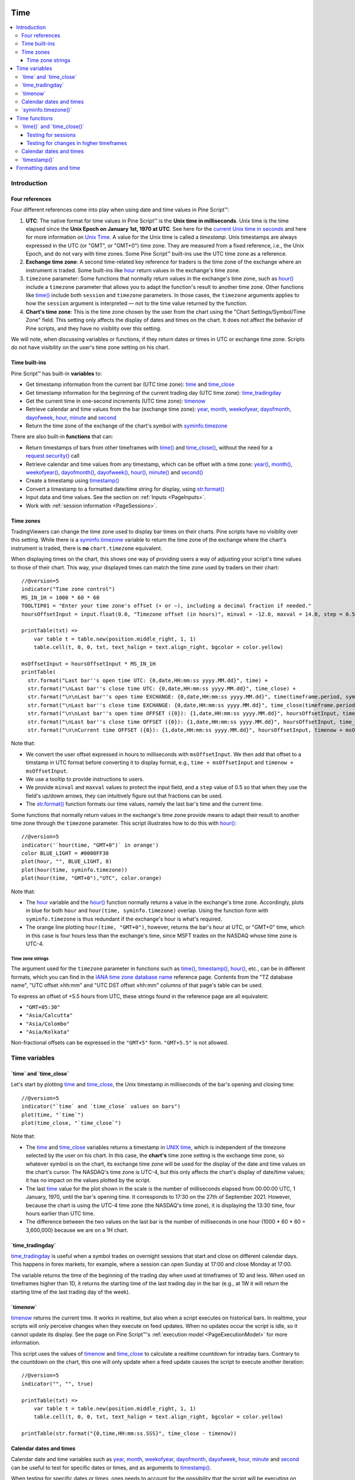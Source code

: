 .. _PageTime:

.. image:: /images/Pine_Script_logo.svg
   :alt: Pine Script™ logo
   :target: https://www.tradingview.com/pine-script-docs/en/v5/Introduction.html
   :align: right
   :width: 100
   :height: 100

Time
====

.. contents:: :local:
    :depth: 3


Introduction
------------



Four references
^^^^^^^^^^^^^^^

Four different references come into play when using date and time values in Pine Script™:

#. **UTC**: The native format for time values in Pine Script™ is the **Unix time in milliseconds**. 
   Unix time is the time elapsed since the **Unix Epoch on January 1st, 1970 at UTC**.
   See here for the `current Unix time in seconds <https://www.unixtimestamp.com/>`__
   and here for more information on `Unix Time <https://en.wikipedia.org/wiki/Unix_time>`__.
   A value for the Unix time is called a *timestamp*.
   Unix timestamps are always expressed in the UTC (or "GMT", or "GMT+0") time zone.
   They are measured from a fixed reference, i.e., the Unix Epoch, and do not vary with time zones.
   Some Pine Script™ built-ins use the UTC time zone as a reference.
#. **Exchange time zone**: A second time-related key reference for traders is the time zone of the exchange where an instrument is traded.
   Some built-ins like `hour <https://www.tradingview.com/pine-script-reference/v5/#var_hour>`__
   return values in the exchange's time zone.
#. ``timezone`` parameter: Some functions that normally return values in the exchange's time zone,
   such as `hour() <https://www.tradingview.com/pine-script-reference/v5/#fun_hour>`__
   include a ``timezone`` parameter that allows you to adapt the function's result to another time zone.
   Other functions like `time() <https://www.tradingview.com/pine-script-reference/v5/#fun_time>`__
   include both ``session`` and ``timezone`` parameters. In those cases, the ``timezone`` arguments
   applies to how the ``session`` argument is interpreted — not to the time value returned by the function.
#. **Chart's time zone**: This is the time zone chosen by the user from the chart using the "Chart Settings/Symbol/Time Zone" field.
   This setting only affects the display of dates and times on the chart. 
   It does not affect the behavior of Pine scripts, and they have no visiblity over this setting.


We will note, when discussing variables or functions, if they return dates or times in UTC or exchange time zone.
Scripts do not have visibility on the user's time zone setting on his chart.



Time built-ins
^^^^^^^^^^^^^^

Pine Script™ has built-in **variables** to:

- Get timestamp information from the current bar (UTC time zone): 
  `time <https://www.tradingview.com/pine-script-reference/v5/#var_time>`__ and
  `time_close <https://www.tradingview.com/pine-script-reference/v5/#var_time_close>`__
- Get timestamp information for the beginning of the current trading day (UTC time zone):
  `time_tradingday <https://www.tradingview.com/pine-script-reference/v5/#var_time_tradingday>`__
- Get the current time in one-second increments (UTC time zone):
  `timenow <https://www.tradingview.com/pine-script-reference/v5/#var_timenow>`__
- Retrieve calendar and time values from the bar (exchange time zone):
  `year <https://www.tradingview.com/pine-script-reference/v5/#var_year>`__,
  `month <https://www.tradingview.com/pine-script-reference/v5/#var_month>`__,
  `weekofyear <https://www.tradingview.com/pine-script-reference/v5/#var_weekofyear>`__,
  `dayofmonth <https://www.tradingview.com/pine-script-reference/v5/#var_dayofmonth>`__,
  `dayofweek <https://www.tradingview.com/pine-script-reference/v5/#var_dayofweek>`__,
  `hour <https://www.tradingview.com/pine-script-reference/v5/#var_hour>`__,
  `minute <https://www.tradingview.com/pine-script-reference/v5/#var_minute>`__ and
  `second <https://www.tradingview.com/pine-script-reference/v5/#var_second>`__
- Return the time zone of the exchange of the chart's symbol with
  `syminfo.timezone <https://www.tradingview.com/pine-script-reference/v5/#var_syminfo{dot}timezone>`__

There are also built-in **functions** that can:

- Return timestamps of bars from other timeframes
  with `time() <https://www.tradingview.com/pine-script-reference/v5/#fun_time>`__ and
  `time_close() <https://www.tradingview.com/pine-script-reference/v5/#fun_time_close>`__,
  without the need for a `request.security() <https://www.tradingview.com/pine-script-reference/v5/#fun_request{dot}security>`__ call
- Retrieve calendar and time values from any timestamp, which can be offset with a time zone:
  `year() <https://www.tradingview.com/pine-script-reference/v5/#fun_year>`__,
  `month() <https://www.tradingview.com/pine-script-reference/v5/#fun_month>`__,
  `weekofyear() <https://www.tradingview.com/pine-script-reference/v5/#fun_weekofyear>`__,
  `dayofmonth() <https://www.tradingview.com/pine-script-reference/v5/#fun_dayofmonth>`__,
  `dayofweek() <https://www.tradingview.com/pine-script-reference/v5/#fun_dayofweek>`__,
  `hour() <https://www.tradingview.com/pine-script-reference/v5/#fun_hour>`__,
  `minute() <https://www.tradingview.com/pine-script-reference/v5/#fun_minute>`__ and
  `second() <https://www.tradingview.com/pine-script-reference/v5/#fun_second>`__
- Create a timestamp using `timestamp() <https://www.tradingview.com/pine-script-reference/v5/#fun_timestamp>`__
- Convert a timestamp to a formatted date/time string for display, 
  using `str.format() <https://www.tradingview.com/pine-script-reference/v5/#fun_str{dot}format>`__
- Input data and time values. See the section on :ref:`Inputs <PageInputs>`.
- Work with :ref:`session information <PageSessions>`.



Time zones
^^^^^^^^^^

TradingViewers can change the time zone used to display bar times on their charts.
Pine scripts have no visiblity over this setting.
While there is a `syminfo.timezone <https://www.tradingview.com/pine-script-reference/v5/#var_syminfo{dot}timezone>`__
variable to return the time zone of the exchange where the chart's instrument is traded,
there is **no** ``chart.timezone`` equivalent.

When displaying times on the chart, this shows one way of providing users a way of adjusting your script's time values to those of their chart.
This way, your displayed times can match the time zone used by traders on their chart:

.. image:: images/Time-TimeZones-01.png

::

    //@version=5
    indicator("Time zone control")
    MS_IN_1H = 1000 * 60 * 60
    TOOLTIP01 = "Enter your time zone's offset (+ or −), including a decimal fraction if needed."
    hoursOffsetInput = input.float(0.0, "Timezone offset (in hours)", minval = -12.0, maxval = 14.0, step = 0.5, tooltip = TOOLTIP01)
    
    printTable(txt) => 
        var table t = table.new(position.middle_right, 1, 1)
        table.cell(t, 0, 0, txt, text_halign = text.align_right, bgcolor = color.yellow)
    
    msOffsetInput = hoursOffsetInput * MS_IN_1H
    printTable(
      str.format("Last bar''s open time UTC: {0,date,HH:mm:ss yyyy.MM.dd}", time) +
      str.format("\nLast bar''s close time UTC: {0,date,HH:mm:ss yyyy.MM.dd}", time_close) +
      str.format("\n\nLast bar''s open time EXCHANGE: {0,date,HH:mm:ss yyyy.MM.dd}", time(timeframe.period, syminfo.session, syminfo.timezone)) +
      str.format("\nLast bar''s close time EXCHANGE: {0,date,HH:mm:ss yyyy.MM.dd}", time_close(timeframe.period, syminfo.session, syminfo.timezone)) +
      str.format("\n\nLast bar''s open time OFFSET ({0}): {1,date,HH:mm:ss yyyy.MM.dd}", hoursOffsetInput, time + msOffsetInput) +
      str.format("\nLast bar''s close time OFFSET ({0}): {1,date,HH:mm:ss yyyy.MM.dd}", hoursOffsetInput, time_close + msOffsetInput) +
      str.format("\n\nCurrent time OFFSET ({0}): {1,date,HH:mm:ss yyyy.MM.dd}", hoursOffsetInput, timenow + msOffsetInput))

Note that:

- We convert the user offset expressed in hours to milliseconds with ``msOffsetInput``.
  We then add that offset to a timstamp in UTC format before converting it to display format, e.g., ``time + msOffsetInput`` and ``timenow + msOffsetInput``.
- We use a tooltip to provide instructions to users.
- We provide ``minval`` and ``maxval`` values to protect the input field, 
  and a ``step`` value of 0.5 so that when they use the field's up/down arrows, they can intuitively figure out that fractions can be used.
- The `str.format() <https://www.tradingview.com/pine-script-reference/v5/#fun_str{dot}format>`__
  function formats our time values, namely the last bar's time and the current time.

Some functions that normally return values in the exchange's time zone provide means to adapt their result to another time zone through the ``timezone`` parameter.
This script illustrates how to do this with `hour() <https://www.tradingview.com/pine-script-reference/v5/#fun_hour>`__:

.. image:: images/Time-TimeZones-02.png

::

    //@version=5
    indicator('`hour(time, "GMT+0")` in orange')
    color BLUE_LIGHT = #0000FF30
    plot(hour, "", BLUE_LIGHT, 8)
    plot(hour(time, syminfo.timezone))
    plot(hour(time, "GMT+0"),"UTC", color.orange)

Note that:

- The `hour <https://www.tradingview.com/pine-script-reference/v5/#var_hour>`__ variable and the 
  `hour() <https://www.tradingview.com/pine-script-reference/v5/#fun_hour>`__ function normally returns a value in the exchange's time zone.
  Accordingly, plots in blue for both ``hour`` and ``hour(time, syminfo.timezone)`` overlap.
  Using the function form with ``syminfo.timezone`` is thus redundant if the exchange's hour is what's required.
- The orange line plotting ``hour(time, "GMT+0")``, however, returns the bar's hour at UTC, or "GMT+0" time,
  which in this case is four hours less than the exchange's time, since MSFT trades on the NASDAQ whose time zone is UTC-4.




.. _PageTime_TimeZoneStrings:

Time zone strings
"""""""""""""""""

The argument used for the ``timezone`` parameter in functions such as 
`time() <https://www.tradingview.com/pine-script-reference/v5/#fun_time>`__,
`timestamp() <https://www.tradingview.com/pine-script-reference/v5/#fun_timestamp>`__,
`hour() <https://www.tradingview.com/pine-script-reference/v5/#fun_hour>`__, etc., can be in different formats,
which you can find in the `IANA time zone database name <https://en.wikipedia.org/wiki/List_of_tz_database_time_zones>`__ reference page.
Contents from the "TZ database name", "UTC offset ±hh:mm" and "UTC DST offset ±hh:mm" columns of that page's table can be used.

To express an offset of +5.5 hours from UTC, these strings found in the reference page are all equivalent:

- ``"GMT+05:30"``
- ``"Asia/Calcutta"``
- ``"Asia/Colombo"``
- ``"Asia/Kolkata"``


Non-fractional offsets can be expressed in the ``"GMT+5"`` form. ``"GMT+5.5"`` is not allowed.



Time variables
--------------



\`time\` and \`time_close\`
^^^^^^^^^^^^^^^^^^^^^^^^^^^

Let's start by plotting `time <https://www.tradingview.com/pine-script-reference/v5/#var_time>`__ and
`time_close <https://www.tradingview.com/pine-script-reference/v5/#var_time_close>`__,
the Unix timestamp in milliseconds of the bar's opening and closing time:

.. image:: images/Time-TimeAndTimeclose-01.png

::

    //@version=5
    indicator("`time` and `time_close` values on bars")
    plot(time, "`time`")
    plot(time_close, "`time_close`")

Note that:

- The `time <https://www.tradingview.com/pine-script-reference/v5/#var_time>`__ and
  `time_close <https://www.tradingview.com/pine-script-reference/v5/#var_time_close>`__ variables
  returns a timestamp in `UNIX time <https://en.wikipedia.org/wiki/Unix_time>`__, which is independent of the timezone selected by the user on his chart.
  In this case, the **chart's** time zone setting is the exchange time zone, so whatever symbol is on the chart, 
  its exchange time zone will be used for the display of the date and time values on the chart's cursor.
  The NASDAQ's time zone is UTC-4, but this only affects the chart's display of date/time values; it has no impact on the
  values plotted by the script.
- The last `time <https://www.tradingview.com/pine-script-reference/v5/#var_time>`__
  value for the plot shown in the scale is the number of milliseconds elapsed from 00:00:00 UTC, 1 January, 1970, until the bar's opening time.
  It corresponds to 17:30 on the 27th of September 2021. However, because the chart is using the UTC-4 time zone (the NASDAQ's time zone),
  it is displaying the 13:30 time, four hours earlier than UTC time.
- The difference between the two values on the last bar is the number of milliseconds in one hour (1000 * 60 * 60 = 3,600,000)
  because we are on a 1H chart.



\`time_tradingday\`
^^^^^^^^^^^^^^^^^^^^^

`time_tradingday <https://www.tradingview.com/pine-script-reference/v5/#var_time_tradingday>`__ is useful
when a symbol trades on overnight sessions that start and close on different calendar days.
This happens in forex markets, for example, where a session can open Sunday at 17:00 and close Monday at 17:00.

The variable returns the time of the beginning of the trading day when used at timeframes of 1D and less.
When used on timeframes higher than 1D, 
it returns the starting time of the last trading day in the bar (e.g., at 1W it will return the starting time of the last trading day of the week).



\`timenow\`
^^^^^^^^^^^

`timenow <https://www.tradingview.com/pine-script-reference/v5/#var_timenow>`__ returns the current time.
It works in realtime, but also when a script executes on historical bars. 
In realtime, your scripts will only perceive changes when they execute on feed updates.
When no updates occur the script is idle, so it cannot update its display.
See the page on Pine Script™'s :ref:`execution model <PageExecutionModel>` for more information.

This script uses the values of `timenow <https://www.tradingview.com/pine-script-reference/v5/#var_timenow>`__
and `time_close <https://www.tradingview.com/pine-script-reference/v5/#var_time_close>`__
to calculate a realtime countdown for intraday bars.
Contrary to the countdown on the chart, this one will only update when a feed update causes the script to execute another iteration::

    //@version=5
    indicator("", "", true)
    
    printTable(txt) => 
        var table t = table.new(position.middle_right, 1, 1)
        table.cell(t, 0, 0, txt, text_halign = text.align_right, bgcolor = color.yellow)
    
    printTable(str.format("{0,time,HH:mm:ss.SSS}", time_close - timenow))



Calendar dates and times
^^^^^^^^^^^^^^^^^^^^^^^^

Calendar date and time variables such as
`year <https://www.tradingview.com/pine-script-reference/v5/#var_year>`__,
`month <https://www.tradingview.com/pine-script-reference/v5/#var_month>`__,
`weekofyear <https://www.tradingview.com/pine-script-reference/v5/#var_weekofyear>`__,
`dayofmonth <https://www.tradingview.com/pine-script-reference/v5/#var_dayofmonth>`__,
`dayofweek <https://www.tradingview.com/pine-script-reference/v5/#var_dayofweek>`__,
`hour <https://www.tradingview.com/pine-script-reference/v5/#var_hour>`__,
`minute <https://www.tradingview.com/pine-script-reference/v5/#var_minute>`__ and
`second <https://www.tradingview.com/pine-script-reference/v5/#var_second>`__
can be useful to test for specific dates or times, and as arguments to 
`timestamp() <https://www.tradingview.com/pine-script-reference/v5/#fun_timestamp>`__.

When testing for specific dates or times, ones needs to account for the possibility that the script will be executing on timeframes
where the tested condition cannot be detected, or for cases where a bar with the specific requirement will not exist.
Suppose, for example, we wanted to detect the first trading day of the month.
This script shows how using only `dayofmonth <https://www.tradingview.com/pine-script-reference/v5/#var_dayofmonth>`__
will not work when a weekly chart is used or when no trading occurs on the 1st of the month:

.. image:: images/Time-CalendarDatesAndTimes-01.png

::

    //@version=5
    indicator("", "", true)
    firstDayIncorrect = dayofmonth == 1
    firstDay = ta.change(time("M"))
    plotchar(firstDayIncorrect, "firstDayIncorrect", "•", location.top, size = size.small)
    bgcolor(firstDay ? color.silver : na)

Note that: 

- Using ``ta.change(time("M"))`` is more robust as it works on all months (#1 and #2), displayed as the silver background,
  whereas the blue dot detected using ``dayofmonth == 1`` does not work (#1) when the first trading day of September occurs on the 2nd.
- The ``dayofmonth == 1`` condition will be ``true`` on all intrabars of the first day of the month,
  but ``ta.change(time("M"))`` will only be ``true`` on the first.

If you wanted your script to only display for years 2020 and later, you could use::

    //@version=5
    indicator("", "", true)
    plot(year >= 2020 ? close : na, linewidth = 3)



\`syminfo.timezone()\`
^^^^^^^^^^^^^^^^^^^^^

`syminfo.timezone <https://www.tradingview.com/pine-script-reference/v5/#var_syminfo{dot}timezone>`__
returns the time zone of the chart symbol's exchange. 
It can be useful when a ``timezone`` parameter is available in a function
and you want to explicitly mention that you are using the exchange's timezone.
It is usually redundant because when no argument is supplied to ``timezone``,
the exchange's time zone is assumed.



Time functions
--------------



\`time()\` and \`time_close()\`
^^^^^^^^^^^^^^^^^^^^^^^^^^^^^^^

The `time() <https://www.tradingview.com/pine-script-reference/v5/#fun_time>`__ and
`time_close() <https://www.tradingview.com/pine-script-reference/v5/#fun_time_close>`__
functions have the following signature:

.. code-block:: text

    time(timeframe, session, timezone) → series int
    time_close(timeframe, session, timezone) → series int

They accept three arguments:

``timeframe``
   A string in `timeframe.period <https://www.tradingview.com/pine-script-reference/v5/#var_timeframe{dot}period>`__ format.
``session``
   An optional string in session specification format: ``"hhmm-hhmm[:days]"``, where the ``[:days]`` part is optional. 
   See the page on :ref:`sessions <PageSessions>` for more information.
``timezone``
   An optional value that qualifies the argument for ``session`` when one is used.

See the `time() <https://www.tradingview.com/pine-script-reference/v5/#fun_time>`__ and
`time_close() <https://www.tradingview.com/pine-script-reference/v5/#fun_time_close>`__ entries in the Reference Manual for more information.

The `time() <https://www.tradingview.com/pine-script-reference/v5/#fun_time>`__ function is most often used to:

#. Test if a bar is in a specific time period, which will require using the ``session`` parameter.
   In those cases, ``timeframe.period``, i.e., the chart's timeframe, will often be used for the first parameter.
   When using the function this way, we are relying on the fact that it will return
   `na <https://www.tradingview.com/pine-script-reference/v5/#var_na>`__ when the bar is not part of the period specified
   in the ``session`` argument.
#. Detecting changes in higher timeframes than the chart's by using the higher timeframe for the ``timeframe`` argument.
   When using the function for this purpose, we are looking for changes in the returned value, which means the higher timeframe bar has changed.
   This will usually require using `ta.change() <https://www.tradingview.com/pine-script-reference/v5/#fun_ta{dot}change>`__ to test, 
   e.g., ``ta.change(time("D"))`` will return the change in time when a new higher timeframe bar comes in, 
   so the expression's result will cast to a "bool" value when used in a conditional expression.
   The "bool" result will be ``true`` when there is a change, and ``false`` when there is no change.



Testing for sessions
""""""""""""""""""""

Let's look at an example of the first case where we want to determine if a bar's starting time is part of a period between 11:00 and 13:00:

.. image:: images/Time-Time()AndTimeclose()-01.png

::

    //@version=5
    indicator("Session bars", "", true)
    inSession = not na(time(timeframe.period, "1100-1300"))
    bgcolor(inSession ? color.silver : na)

Note that:

- We use ``time(timeframe.period, "1100-1300")``, which says: 
  "Check at the chart's timeframe if the current bar's opening time is situated between 11:00 and 13:00 inclusively".
  If the bar is in the session, the function returns its opening time. If it is **not**, the function returns
  `na <https://www.tradingview.com/pine-script-reference/v5/#var_na>`__.
- We are interested in identifying the instances when `time() <https://www.tradingview.com/pine-script-reference/v5/#fun_time>`__
  does not return `na <https://www.tradingview.com/pine-script-reference/v5/#var_na>`__
  because that means the bar is in the session, so we test for ``not na(...)``.
  We do not use the actual return value of `time() <https://www.tradingview.com/pine-script-reference/v5/#fun_time>`__ when it is not
  `na <https://www.tradingview.com/pine-script-reference/v5/#var_na>`__;
  we are only interested in whether it returns `na <https://www.tradingview.com/pine-script-reference/v5/#var_na>`__ or not.



.. _PageTime_TestingForChangesInHigherTimeframes:

Testing for changes in higher timeframes
""""""""""""""""""""""""""""""""""""""""

It is often helpful to detect changes in a higher timeframe. 
You may, for example, want to detect changes in trading days while on intraday charts.
For these cases, you can use the fact that ``time("D")`` returns the opening time of the 1D bar,
even if the chart is at an intraday timeframe such as 1H:

.. image:: images/Time-TestingForChangesInHTF-01.png

::

    //@version=5
    indicator("", "", true)
    bool newDay = ta.change(time("D"))
    bgcolor(newDay ? color.silver : na)
    
    newExchangeDay = ta.change(dayofmonth)
    plotchar(newExchangeDay, "newExchangeDay", "🠇", location.top, size = size.small)

Note that:

- The ``newDay`` variable detects changes in the opening time of 1D bars, so it follows the conventions for the chart's symbol,
  which uses overnight sessions of 17:00 to 17:00. It changes values when a new session comes in.
- Because ``newExchangeDay`` detects change in `dayofmonth <https://www.tradingview.com/pine-script-reference/v5/#var_dayofmonth>`__
  in the calendar day, it changes when the day changes on the chart.
- The two change detection methods do not coincide on the chart, except when there are days without trading.
  On Sundays here, for example, both detection methods will detect a change because the calendar day changes from the last trading day (Friday)
  to the first calendar day of the new week, Sunday, which is when the Monday's overnight session begins at 17:00.



Calendar dates and times
^^^^^^^^^^^^^^^^^^^^^^^^

Calendar date and time functions such as
`year() <https://www.tradingview.com/pine-script-reference/v5/#fun_year>`__,
`month() <https://www.tradingview.com/pine-script-reference/v5/#fun_month>`__,
`weekofyear() <https://www.tradingview.com/pine-script-reference/v5/#fun_weekofyear>`__,
`dayofmonth() <https://www.tradingview.com/pine-script-reference/v5/#fun_dayofmonth>`__,
`dayofweek() <https://www.tradingview.com/pine-script-reference/v5/#fun_dayofweek>`__,
`hour() <https://www.tradingview.com/pine-script-reference/v5/#fun_hour>`__,
`minute() <https://www.tradingview.com/pine-script-reference/v5/#fun_minute>`__ and
`second() <https://www.tradingview.com/pine-script-reference/v5/#fun_second>`__
can be useful to test for specific dates or times. They all have signatures similar to the ones shown here for
`dayofmonth() <https://www.tradingview.com/pine-script-reference/v5/#fun_dayofmonth>`__:

.. code-block:: text

    dayofmonth(time) → series int
    dayofmonth(time, timezone) → series int

This will plot the day of the opening of the bar where the January 1st, 2021 at 00:00 time falls between its
`time <https://www.tradingview.com/pine-script-reference/v5/#var_time_close>`__ and
`time_close <https://www.tradingview.com/pine-script-reference/v5/#var_time_close>`__ values::

    //@version=5
    indicator("")
    exchangeDay = dayofmonth(timestamp("2021-01-01"))
    plot(exchangeDay)

The value will be the 31st or the 1st, depending on the calendar day of session opens on the chart's symbol.
For symbols traded 24x7 at exchanges using the UTC time zone, the date will be the 1st.
For symbols trading on exchanges at UTC-4, for example, the date will be the 31st.



\`timestamp()\`
^^^^^^^^^^^^^^^^^^^^^

The `timestamp() <https://www.tradingview.com/pine-script-reference/v5/#fun_timestamp>`__ function has a few different signatures:

.. code-block:: text

    timestamp(year, month, day, hour, minute, second) → simple/series int
    timestamp(timezone, year, month, day, hour, minute, second) → simple/series int
    timestamp(dateString) → const int

The only difference between the first two is the ``timezone`` parameter.
Its default value is `syminfo.timezone <https://www.tradingview.com/pine-script-reference/v5/#var_syminfo{dot}timezone>`__.
See the :ref:`Time zone strings <PageTime_TimeZoneStrings>` section of this page for valid values.

The third form is used as a ``defval`` value in `input.time() <https://www.tradingview.com/pine-script-reference/v5/#fun_input{dot}time>`__.
See the `timestamp() <https://www.tradingview.com/pine-script-reference/v5/#fun_timestamp>`__ entry in the Reference Manual for more information.

`timestamp() <https://www.tradingview.com/pine-script-reference/v5/#fun_timestamp>`__ 
is useful to generate a timestamp for a specific date.
To generate a timestamp for Jan 1, 2021, use either one of these methods::

    //@version=5
    indicator("")
    yearBeginning1 = timestamp("2021-01-01")
    yearBeginning2 = timestamp(2021, 1, 1, 0, 0)
    printTable(txt) => var table t = table.new(position.middle_right, 1, 1), table.cell(t, 0, 0, txt, bgcolor = color.yellow)
    printTable(str.format("yearBeginning1: {0,date,yyyy.MM.dd hh:mm}\nyearBeginning2: {1,date,yyyy.MM.dd hh:mm}", yearBeginning1, yearBeginning1))

You can use offsets in `timestamp() <https://www.tradingview.com/pine-script-reference/v5/#fun_timestamp>`__ arguments.
Here, we subtract 2 from the value supplied for its ``day`` parameter to get the date/time two days ago from the chart's last bar.
Note that because of different bar alignments on different instruments,
the bar identified on the chart may not always be exactly 48 hours away,
although the function's return value is correct::

    //@version=5
    indicator("")
    twoDaysAgo = timestamp(year, month, dayofmonth - 2, hour, minute)
    printTable(txt) => var table t = table.new(position.middle_right, 1, 1), table.cell(t, 0, 0, txt, bgcolor = color.yellow)
    printTable(str.format("{0,date,yyyy.MM.dd hh:mm}", twoDaysAgo))



Formatting dates and time
-------------------------

Timestamps can be formatted using `str.format() <https://www.tradingview.com/pine-script-reference/v5/#fun_str{dot}format>`__.
These are examples of various formats:

.. image:: images/Time-FormattingDatesAndTime-01.png

::

    //@version=5
    indicator("", "", true)
    
    print(txt, styl) => 
        var alignment = styl == label.style_label_right ? text.align_right : text.align_left
        var lbl = label.new(na, na, "", xloc.bar_index, yloc.price, color(na), styl, color.black, size.large, alignment)
        if barstate.islast
            label.set_xy(lbl, bar_index, hl2[1])
            label.set_text(lbl, txt)
    
    var string format = 
      "{0,date,yyyy.MM.dd hh:mm:ss}\n" +
      "{1,date,short}\n" +
      "{2,date,medium}\n" +
      "{3,date,long}\n" +
      "{4,date,full}\n" +
      "{5,date,h a z (zzzz)}\n" +
      "{6,time,short}\n" +
      "{7,time,medium}\n" +
      "{8,date,'Month 'MM, 'Week' ww, 'Day 'DD}\n" +
      "{9,time,full}\n" + 
      "{10,time,hh:mm:ss}\n" +
      "{11,time,HH:mm:ss}\n" +
      "{12,time,HH:mm:ss} Left in bar\n"
    
    print(format, label.style_label_right)
    print(str.format(format,
      time, time, time, time, time, time, time, 
      timenow, timenow, timenow, timenow, 
      timenow - time, time_close - timenow), label.style_label_left)


.. image:: /images/TradingView-Logo-Block.svg
    :width: 200px
    :align: center
    :target: https://www.tradingview.com/